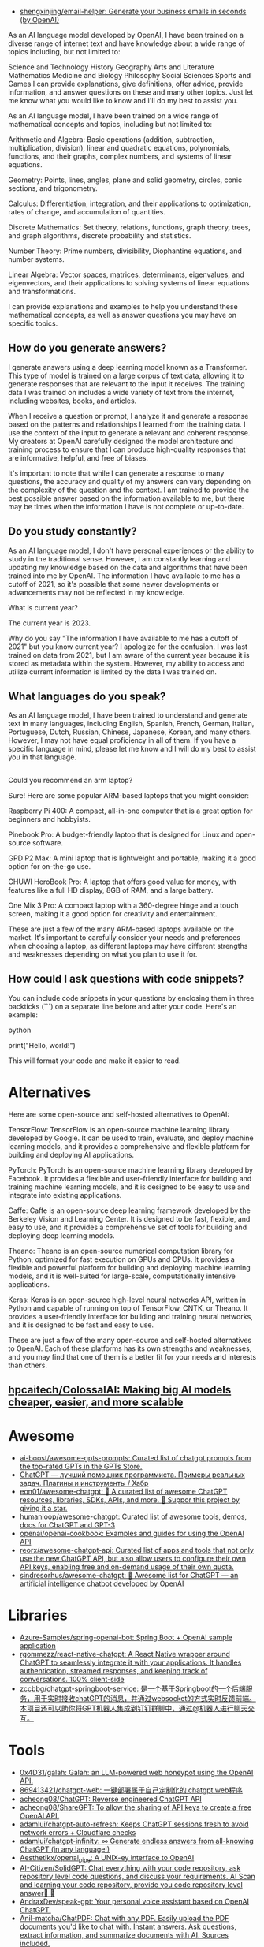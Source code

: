- [[https://github.com/shengxinjing/email-helper][shengxinjing/email-helper: Generate your business emails in seconds (by OpenAI)]]

As an AI language model developed by OpenAI, I have been trained on a diverse range of internet text and have knowledge about a wide range of topics including, but not limited to:

Science and Technology
History
Geography
Arts and Literature
Mathematics
Medicine and Biology
Philosophy
Social Sciences
Sports and Games
I can provide explanations, give definitions, offer advice, provide information, and answer questions on these and many other topics. Just let me know what you would like to know and I'll do my best to assist you.

As an AI language model, I have been trained on a wide range of mathematical concepts and topics, including but not limited to:

Arithmetic and Algebra: Basic operations (addition, subtraction, multiplication, division), linear and quadratic equations, polynomials, functions, and their graphs, complex numbers, and systems of linear equations.

Geometry: Points, lines, angles, plane and solid geometry, circles, conic sections, and trigonometry.

Calculus: Differentiation, integration, and their applications to optimization, rates of change, and accumulation of quantities.

Discrete Mathematics: Set theory, relations, functions, graph theory, trees, and graph algorithms, discrete probability and statistics.

Number Theory: Prime numbers, divisibility, Diophantine equations, and number systems.

Linear Algebra: Vector spaces, matrices, determinants, eigenvalues, and eigenvectors, and their applications to solving systems of linear equations and transformations.

I can provide explanations and examples to help you understand these mathematical concepts, as well as answer questions you may have on specific topics.

** How do you generate answers?

I generate answers using a deep learning model known as a Transformer. This type of model is trained on a large corpus of text data, allowing it to generate responses that are relevant to the input it receives. The training data I was trained on includes a wide variety of text from the internet, including websites, books, and articles.

When I receive a question or prompt, I analyze it and generate a response based on the patterns and relationships I learned from the training data. I use the context of the input to generate a relevant and coherent response. My creators at OpenAI carefully designed the model architecture and training process to ensure that I can produce high-quality responses that are informative, helpful, and free of biases.

It's important to note that while I can generate a response to many questions, the accuracy and quality of my answers can vary depending on the complexity of the question and the context. I am trained to provide the best possible answer based on the information available to me, but there may be times when the information I have is not complete or up-to-date.

** Do you study constantly?

As an AI language model, I don't have personal experiences or the ability to study in the traditional sense. However, I am constantly learning and updating my knowledge based on the data and algorithms that have been trained into me by OpenAI. The information I have available to me has a cutoff of 2021, so it's possible that some newer developments or advancements may not be reflected in my knowledge.

What is current year?

The current year is 2023.

Why do you say "The information I have available to me has a cutoff of 2021" but you know current year?
I apologize for the confusion. I was last trained on data from 2021, but I am aware of the current year because it is stored as metadata within the system. However, my ability to access and utilize current information is limited by the data I was trained on.

** What languages do you speak?

As an AI language model, I have been trained to understand and generate text in many languages, including English, Spanish, French, German, Italian, Portuguese, Dutch, Russian, Chinese, Japanese, Korean, and many others. However, I may not have equal proficiency in all of them. If you have a specific language in mind, please let me know and I will do my best to assist you in that language.

** 

Could you recommend an arm laptop?

Sure! Here are some popular ARM-based laptops that you might consider:

Raspberry Pi 400: A compact, all-in-one computer that is a great option for beginners and hobbyists.

Pinebook Pro: A budget-friendly laptop that is designed for Linux and open-source software.

GPD P2 Max: A mini laptop that is lightweight and portable, making it a good option for on-the-go use.

CHUWI HeroBook Pro: A laptop that offers good value for money, with features like a full HD display, 8GB of RAM, and a large battery.

One Mix 3 Pro: A compact laptop with a 360-degree hinge and a touch screen, making it a good option for creativity and entertainment.

These are just a few of the many ARM-based laptops available on the market. It's important to carefully consider your needs and preferences when choosing a laptop, as different laptops may have different strengths and weaknesses depending on what you plan to use it for.

** How could I ask questions with code snippets?

You can include code snippets in your questions by enclosing them in three backticks (```) on a separate line before and after your code. Here's an example:

python

# Example code snippet in Python
print("Hello, world!")

This will format your code and make it easier to read.

* Alternatives

Here are some open-source and self-hosted alternatives to OpenAI:

TensorFlow: TensorFlow is an open-source machine learning library developed by Google. It can be used to train, evaluate, and deploy machine learning models, and it provides a comprehensive and flexible platform for building and deploying AI applications.

PyTorch: PyTorch is an open-source machine learning library developed by Facebook. It provides a flexible and user-friendly interface for building and training machine learning models, and it is designed to be easy to use and integrate into existing applications.

Caffe: Caffe is an open-source deep learning framework developed by the Berkeley Vision and Learning Center. It is designed to be fast, flexible, and easy to use, and it provides a comprehensive set of tools for building and deploying deep learning models.

Theano: Theano is an open-source numerical computation library for Python, optimized for fast execution on GPUs and CPUs. It provides a flexible and powerful platform for building and deploying machine learning models, and it is well-suited for large-scale, computationally intensive applications.

Keras: Keras is an open-source high-level neural networks API, written in Python and capable of running on top of TensorFlow, CNTK, or Theano. It provides a user-friendly interface for building and training neural networks, and it is designed to be fast and easy to use.

These are just a few of the many open-source and self-hosted alternatives to OpenAI. Each of these platforms has its own strengths and weaknesses, and you may find that one of them is a better fit for your needs and interests than others.

** [[https://github.com/hpcaitech/ColossalAI][hpcaitech/ColossalAI: Making big AI models cheaper, easier, and more scalable]]

* Awesome
- [[https://github.com/ai-boost/awesome-gpts-prompts][ai-boost/awesome-gpts-prompts: Curated list of chatgpt prompts from the top-rated GPTs in the GPTs Store.]]
- [[https://habr.com/ru/companies/ruvds/articles/728512/][ChatGPT — лучший помощник программиста. Примеры реальных задач. Плагины и инструменты / Хабр]]
- [[https://github.com/eon01/awesome-chatgpt][eon01/awesome-chatgpt: 🧠 A curated list of awesome ChatGPT resources, libraries, SDKs, APIs, and more. 🌟 Suppor this project by giving it a star.]]
- [[https://github.com/humanloop/awesome-chatgpt][humanloop/awesome-chatgpt: Curated list of awesome tools, demos, docs for ChatGPT and GPT-3]]
- [[https://github.com/openai/openai-cookbook][openai/openai-cookbook: Examples and guides for using the OpenAI API]]
- [[https://github.com/reorx/awesome-chatgpt-api][reorx/awesome-chatgpt-api: Curated list of apps and tools that not only use the new ChatGPT API, but also allow users to configure their own API keys, enabling free and on-demand usage of their own quota.]]
- [[https://github.com/sindresorhus/awesome-chatgpt][sindresorhus/awesome-chatgpt: 🤖 Awesome list for ChatGPT — an artificial intelligence chatbot developed by OpenAI]]

* Libraries
- [[https://github.com/Azure-Samples/spring-openai-bot][Azure-Samples/spring-openai-bot: Spring Boot + OpenAI sample application]]
- [[https://github.com/rgommezz/react-native-chatgpt][rgommezz/react-native-chatgpt: A React Native wrapper around ChatGPT to seamlessly integrate it with your applications. It handles authentication, streamed responses, and keeping track of conversations. 100% client-side]]
- [[https://github.com/zccbbg/chatgpt-springboot-service][zccbbg/chatgpt-springboot-service: 是一个基于Springboot的一个后端服务，用于实时接收chatGPT的消息，并通过websocket的方式实时反馈前端。本项目还可以助你将GPT机器人集成到钉钉群聊中，通过@机器人进行聊天交互。]]

* Tools
- [[https://github.com/0x4D31/galah][0x4D31/galah: Galah: an LLM-powered web honeypot using the OpenAI API.]]
- [[https://github.com/869413421/chatgpt-web][869413421/chatgpt-web: 一键部署属于自己定制化的 chatgpt web程序]]
- [[https://github.com/acheong08/ChatGPT][acheong08/ChatGPT: Reverse engineered ChatGPT API]]
- [[https://github.com/acheong08/ShareGPT][acheong08/ShareGPT: To allow the sharing of API keys to create a free OpenAI API.]]
- [[https://github.com/adamlui/chatgpt-auto-refresh][adamlui/chatgpt-auto-refresh: Keeps ChatGPT sessions fresh to avoid network errors + Cloudflare checks]]
- [[https://github.com/adamlui/chatgpt-infinity][adamlui/chatgpt-infinity: ∞ Generate endless answers from all-knowing ChatGPT (in any language!)]]
- [[https://github.com/Aesthetikx/openai_pipe][Aesthetikx/openai_pipe: A UNIX-ey interface to OpenAI]]
- [[https://github.com/AI-Citizen/SolidGPT][AI-Citizen/SolidGPT: Chat everything with your code repository, ask repository level code questions, and discuss your requirements. AI Scan and learning your code repository, provide you code repository level answer🧱 🧱]]
- [[https://github.com/AndraxDev/speak-gpt][AndraxDev/speak-gpt: Your personal voice assistant based on OpenAI ChatGPT.]]
- [[https://github.com/Anil-matcha/ChatPDF][Anil-matcha/ChatPDF: Chat with any PDF. Easily upload the PDF documents you'd like to chat with. Instant answers. Ask questions, extract information, and summarize documents with AI. Sources included.]]
- [[https://askyourpdf.com/][Ask Your PDF]]
- [[https://github.com/ayaka14732/ChatGPTAPIFree][ayaka14732/ChatGPTAPIFree: A simple and open-source proxy API that allows you to access OpenAI's ChatGPT API for free!]]
- [[https://chatbot.theb.ai/][BAI Chat]]
  - [[https://github.com/aandrew-me/tgpt][aandrew-me/tgpt: ChatGPT in terminal without needing API keys]]
- [[https://github.com/beyondcode/writeout.ai][beyondcode/writeout.ai: Transcribe and translate your audio files - for free]]
- [[https://github.com/bhaskatripathi/pdfGPT?utm_campaign=explore-email&utm_medium=email&utm_source=newsletter&utm_term=weekly][bhaskatripathi/pdfGPT: PDF GPT allows you to chat with the contents of your PDF file by using GPT capabilities. The only open source solution to turn your pdf files in a chatbot!]]
- [[https://github.com/biobootloader/wolverine][biobootloader/wolverine]]
- [[https://github.com/bradtraversy/nodejs-openai-image][bradtraversy/nodejs-openai-image: Web app that uses Node.js and OpenAI to generate images]]
- [[https://github.com/bytemate/chatapi-single][bytemate/chatapi-single: Simple and powerful ChatGPT-API-Server]]
- [[https://github.com/CamilleMo/command_recall][CamilleMo/command_recall: A CLI tool connected to GPT-3 to help find the right terminal command]]
- [[https://github.com/Chanzhaoyu/chatgpt-web][Chanzhaoyu/chatgpt-web: 用 Express 和 Vue3 搭建的 ChatGPT 演示网页]]
- [[https://chatgptevo.com/widescreen/][ChatGPT Widescreen Mode]]
- [[https://github.com/ClassmateLin/free-chatgpt][ClassmateLin/free-chatgpt: The chatgpt api can be used for free without an account, and one-click deployment of docker.无需账号即可免费使用的chatgpt api, docker一键部署。]]
- [[https://github.com/cloudquery/pg_gpt][cloudquery/pg_gpt: Experimental extension that brings OpenAI API to your PostgreSQL to run queries in human language.]]
- [[https://github.com/cogentapps/chat-with-gpt][cogentapps/chat-with-gpt: An open-source ChatGPT app with a voice]]
- [[https://github.com/embedchain/embedchain][embedchain/embedchain: Framework to easily create LLM powered bots over any dataset.]]
- [[https://github.com/f/awesome-chatgpt-prompts][f/awesome-chatgpt-prompts: This repo includes ChatGPT prompt curation to use ChatGPT better.]]
- [[https://github.com/friuns2/Awesome-GPTs-Big-List][friuns2/Awesome-GPTs-Big-List: Use OpenAI GPTs for Free: https://gptcall.net/]]
- [[https://github.com/getcursor/cursor][getcursor/cursor: An editor built for programming with AI 🤖]]
- [[https://github.com/gragland/chatgpt-chrome-extension][gragland/chatgpt-chrome-extension: A ChatGPT Chrome extension. Integrates ChatGPT into every text box on the internet.]]
- [[https://github.com/guangzhengli/ChatFiles][guangzhengli/ChatFiles: Document Chatbot — multiple files. Powered by GPT / Embedding.]]
- [[https://github.com/hahahumble/speechgpt][hahahumble/speechgpt: SpeechGPT is a web application that enables you to converse with ChatGPT.]]
- [[https://github.com/halilylm/slack-chat-gpt][halilylm/slack-chat-gpt: Slack bot assisted with ChatGPT]]
- [[https://github.com/iamwavecut/telegram-chatgpt-bot][iamwavecut/telegram-chatgpt-bot: Simple Telegram bot integration to OpenAI ChatGPT API, written in Go]]
- [[https://github.com/josStorer/chatGPTBox][josStorer/chatGPTBox: Integrating ChatGPT into your browser deeply, everything you need is here]]
- [[https://github.com/kazuki-sf/YouTube_Summary_with_ChatGPT][kazuki-sf/YouTube_Summary_with_ChatGPT: YouTube Summary with ChatGPT is a simple Chrome Extension (manifest v3) that allows you to get both YouTube video transcripts and summary of the video with OpenAI's ChatGPT AI technology.]]
- [[https://github.com/lencx/ChatGPT][lencx/ChatGPT: 🔮 ChatGPT Desktop Application (Mac, Windows and Linux)]]
- [[https://github.com/lunabrain-ai/lunapipe][lunabrain-ai/lunapipe: Use ChatGPT in your terminal. Kind of feels like a bash utility?]]
- [[https://github.com/madawei2699/myGPTReader][madawei2699/myGPTReader: myGPTReader is a slack bot that can read any webpage, ebook or document and summarize it with chatGPT. It can also talk to you via voice using the content in the channel.]]
- [[https://github.com/mansimov/chatgpt_cli][mansimov/chatgpt_cli: Lightweight wrapper of the official ChatGPT API in your terminal]]
- [[https://github.com/mckaywrigley/chatbot-ui][mckaywrigley/chatbot-ui: A ChatGPT clone for running locally in your browser.]]
- [[https://github.com/MichaelYuhe/ai-group-tabs][MichaelYuhe/ai-group-tabs: A Chrome extension helps you group your tabs with AI.]]
- [[https://github.com/mikecvet/nl-sh][mikecvet/nl-sh: The Natural Language Shell integrates GPT4 directly into the terminal experience, allowing operators to describe their tasks in either POSIX commands or fluent human language]]
- [[https://github.com/Mintplex-Labs/anything-llm][Mintplex-Labs/anything-llm: A full-stack application that turns any documents into an intelligent chatbot with a sleek UI and easier way to manage your workspaces.]]
- [[https://github.com/missuo/OpenAI-Checker][missuo/OpenAI-Checker: Used to check if your IP can access OpenAI services.]]
- [[https://github.com/mmabrouk/chatgpt-wrapper][mmabrouk/chatgpt-wrapper: API for interacting with ChatGPT using Python and from Shell.]]
- [[https://github.com/mnotgod96/AppAgent][mnotgod96/AppAgent: AppAgent: Multimodal Agents as Smartphone Users, an LLM-based multimodal agent framework designed to operate smartphone apps.]]
- [[https://github.com/omegaui/linux-voice-control][omegaui/linux-voice-control: Your personal, fully customization, Linux Voice Control Assistant.]]
- [[https://github.com/onepointconsulting/elasticsearch-agent][onepointconsulting/elasticsearch-agent: ElasticSearch agent based on ElasticSearch, LangChain and ChatGPT 4]]
- [[https://github.com/openai/chatgpt-retrieval-plugin][openai/chatgpt-retrieval-plugin: The ChatGPT Retrieval Plugin lets you easily search and find personal or work documents by asking questions in everyday language.]]
- [[https://github.com/openai/whisper][openai/whisper: Robust Speech Recognition via Large-Scale Weak Supervision]]
  - [[https://vc.ru/s/1385474-gimz/611304-rasshifrovyvaem-audio-v-tekst-na-99-yazykah-kak-ispolzovat-whisper-ot-sozdateley-chatgpt-pryamo-v-brauzere][Расшифровываем аудио в текст на 99 языках: как использовать Whisper от создателей ChatGPT прямо в браузере — GIMZ на vc.ru]]
- [[https://github.com/pgosar/ChatGDB][pgosar/ChatGDB: Harness the power of ChatGPT inside the GDB or LLDB debugger!]]
- [[https://github.com/RafalWilinski/telegram-chatgpt-concierge-bot][RafalWilinski/telegram-chatgpt-concierge-bot: Interact with OpenAI's ChatGPT via Telegram and Voice.]]
- [[https://github.com/rawandahmad698/PyChatGPT][rawandahmad698/PyChatGPT: ⚡️ Python client for the unofficial ChatGPT API with auto token regeneration, conversation tracking, proxy support and more.]]
- [[https://github.com/rksm/org-ai][rksm/org-ai: Emacs as your personal AI assistant using ChatGPT, DALL-E, Whisper]]
- [[https://github.com/ruvnet/Bot-Generator-Bot][ruvnet/Bot-Generator-Bot: The ultimate bot generator bot prompt. Use this prompt to create powerful ChatGPT bots for anything you can imagine.]]
- [[https://github.com/SawyerHood/draw-a-ui][SawyerHood/draw-a-ui: Draw a mockup and generate html for it]]
- [[https://github.com/sigoden/aichat][sigoden/aichat: Chat with ChatGPT-3.5 in the terminal.]]
- [[https://github.com/subbu963/bott][subbu963/bott: bott: Your Terminal Copilot]]
- [[https://github.com/SuperDuperDB/superduperdb][SuperDuperDB/superduperdb: 🔮 SuperDuperDB: Bring AI to your database: Integrate, train and manage any AI models and APIs directly with your database and your data.]]
- [[https://github.com/TaxyAI/browser-extension][TaxyAI/browser-extension: Automate your browser with GPT-4]]
- [[https://github.com/varunshenoy/GraphGPT][varunshenoy/GraphGPT: Extrapolating knowledge graphs from unstructured text using GPT-3 🕵️‍♂️]]
- [[https://github.com/verdverm/chatgpt][verdverm/chatgpt: ChatGPT CLI, interactive or file based sessions with context and moods.]]
- [[https://github.com/wong2/chatgpt-google-extension][wong2/chatgpt-google-extension: A browser extension that enhance search engines with ChatGPT]]
- [[https://github.com/xenodium/chatgpt-shell][xenodium/chatgpt-shell: ChatGPT and DALL-E Emacs shells + Org babel 🦄 + a shell maker for other providers]]
- [[https://github.com/xenodium/chatgpt-shell][xenodium/chatgpt-shell: ChatGPT and DALL-E Emacs shells + Org babel 🦄 + a shell maker for other providers]]
- [[https://github.com/xtekky/gpt4free][xtekky/gpt4free: decentralising the Ai Industry, just some language model api's...]]
- [[https://github.com/yakGPT/yakGPT][yakGPT/yakGPT: Locally running, hands-free ChatGPT]]
- [[https://github.com/yetone/openai-translator][yetone/openai-translator: 基于 ChatGPT API 的划词翻译浏览器插件和跨平台桌面端应用 - Browser extension and cross-platform desktop application for translation based on ChatGPT API.]]
- [[https://github.com/yihui-he/ActGPT][yihui-he/ActGPT: chatbot does what you ask, like open Google search, post a Tweet, etc.]]
- [[https://github.com/yinan-c/RSS-GPT][yinan-c/RSS-GPT: Using ChatGPT to summarize your personalized RSS feeds]]
- [[https://github.com/Yisus7u7/openai-cli-client][Yisus7u7/openai-cli-client: A CLI client chat for OpenAI API]]
- [[https://github.com/yoheinakajima/instagraph][yoheinakajima/instagraph: Converts text input or URL into knowledge graph and displays]]
- [[https://github.com/zurawiki/gptcommit][zurawiki/gptcommit: A git prepare-commit-msg hook for authoring commit messages with GPT-3.]]
